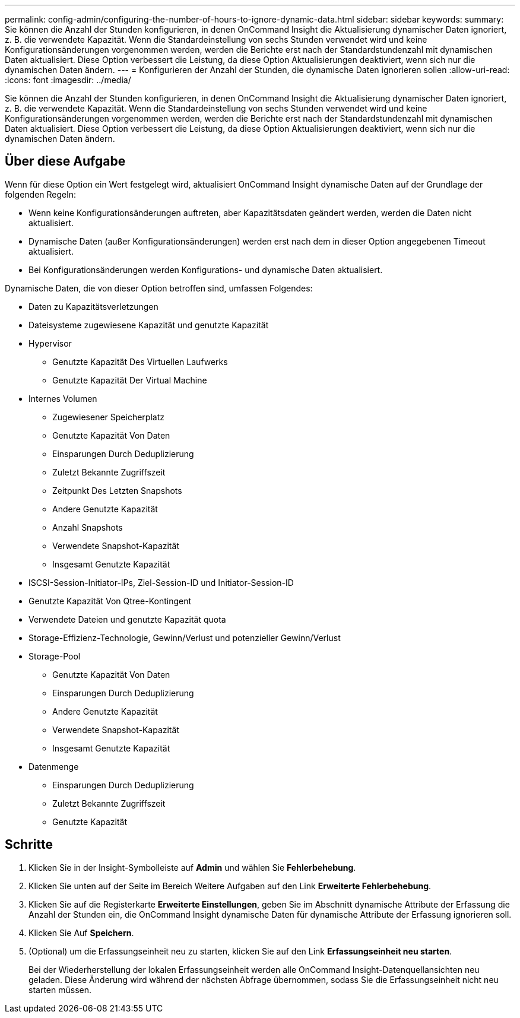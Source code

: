---
permalink: config-admin/configuring-the-number-of-hours-to-ignore-dynamic-data.html 
sidebar: sidebar 
keywords:  
summary: Sie können die Anzahl der Stunden konfigurieren, in denen OnCommand Insight die Aktualisierung dynamischer Daten ignoriert, z. B. die verwendete Kapazität. Wenn die Standardeinstellung von sechs Stunden verwendet wird und keine Konfigurationsänderungen vorgenommen werden, werden die Berichte erst nach der Standardstundenzahl mit dynamischen Daten aktualisiert. Diese Option verbessert die Leistung, da diese Option Aktualisierungen deaktiviert, wenn sich nur die dynamischen Daten ändern. 
---
= Konfigurieren der Anzahl der Stunden, die dynamische Daten ignorieren sollen
:allow-uri-read: 
:icons: font
:imagesdir: ../media/


[role="lead"]
Sie können die Anzahl der Stunden konfigurieren, in denen OnCommand Insight die Aktualisierung dynamischer Daten ignoriert, z. B. die verwendete Kapazität. Wenn die Standardeinstellung von sechs Stunden verwendet wird und keine Konfigurationsänderungen vorgenommen werden, werden die Berichte erst nach der Standardstundenzahl mit dynamischen Daten aktualisiert. Diese Option verbessert die Leistung, da diese Option Aktualisierungen deaktiviert, wenn sich nur die dynamischen Daten ändern.



== Über diese Aufgabe

Wenn für diese Option ein Wert festgelegt wird, aktualisiert OnCommand Insight dynamische Daten auf der Grundlage der folgenden Regeln:

* Wenn keine Konfigurationsänderungen auftreten, aber Kapazitätsdaten geändert werden, werden die Daten nicht aktualisiert.
* Dynamische Daten (außer Konfigurationsänderungen) werden erst nach dem in dieser Option angegebenen Timeout aktualisiert.
* Bei Konfigurationsänderungen werden Konfigurations- und dynamische Daten aktualisiert.


Dynamische Daten, die von dieser Option betroffen sind, umfassen Folgendes:

* Daten zu Kapazitätsverletzungen
* Dateisysteme zugewiesene Kapazität und genutzte Kapazität
* Hypervisor
+
** Genutzte Kapazität Des Virtuellen Laufwerks
** Genutzte Kapazität Der Virtual Machine


* Internes Volumen
+
** Zugewiesener Speicherplatz
** Genutzte Kapazität Von Daten
** Einsparungen Durch Deduplizierung
** Zuletzt Bekannte Zugriffszeit
** Zeitpunkt Des Letzten Snapshots
** Andere Genutzte Kapazität
** Anzahl Snapshots
** Verwendete Snapshot-Kapazität
** Insgesamt Genutzte Kapazität


* ISCSI-Session-Initiator-IPs, Ziel-Session-ID und Initiator-Session-ID
* Genutzte Kapazität Von Qtree-Kontingent
* Verwendete Dateien und genutzte Kapazität quota
* Storage-Effizienz-Technologie, Gewinn/Verlust und potenzieller Gewinn/Verlust
* Storage-Pool
+
** Genutzte Kapazität Von Daten
** Einsparungen Durch Deduplizierung
** Andere Genutzte Kapazität
** Verwendete Snapshot-Kapazität
** Insgesamt Genutzte Kapazität


* Datenmenge
+
** Einsparungen Durch Deduplizierung
** Zuletzt Bekannte Zugriffszeit
** Genutzte Kapazität






== Schritte

. Klicken Sie in der Insight-Symbolleiste auf *Admin* und wählen Sie *Fehlerbehebung*.
. Klicken Sie unten auf der Seite im Bereich Weitere Aufgaben auf den Link *Erweiterte Fehlerbehebung*.
. Klicken Sie auf die Registerkarte *Erweiterte Einstellungen*, geben Sie im Abschnitt dynamische Attribute der Erfassung die Anzahl der Stunden ein, die OnCommand Insight dynamische Daten für dynamische Attribute der Erfassung ignorieren soll.
. Klicken Sie Auf *Speichern*.
. (Optional) um die Erfassungseinheit neu zu starten, klicken Sie auf den Link *Erfassungseinheit neu starten*.
+
Bei der Wiederherstellung der lokalen Erfassungseinheit werden alle OnCommand Insight-Datenquellansichten neu geladen. Diese Änderung wird während der nächsten Abfrage übernommen, sodass Sie die Erfassungseinheit nicht neu starten müssen.


